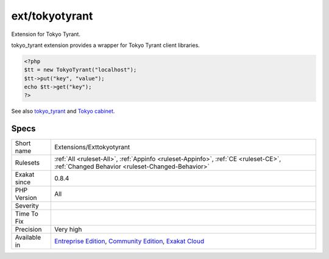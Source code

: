 .. _extensions-exttokyotyrant:

.. _ext-tokyotyrant:

ext/tokyotyrant
+++++++++++++++

.. meta::
	:description:
		ext/tokyotyrant: Extension for Tokyo Tyrant.
	:twitter:card: summary_large_image
	:twitter:site: @exakat
	:twitter:title: ext/tokyotyrant
	:twitter:description: ext/tokyotyrant: Extension for Tokyo Tyrant
	:twitter:creator: @exakat
	:twitter:image:src: https://www.exakat.io/wp-content/uploads/2020/06/logo-exakat.png
	:og:image: https://www.exakat.io/wp-content/uploads/2020/06/logo-exakat.png
	:og:title: ext/tokyotyrant
	:og:type: article
	:og:description: Extension for Tokyo Tyrant
	:og:url: https://php-tips.readthedocs.io/en/latest/tips/Extensions/Exttokyotyrant.html
	:og:locale: en
Extension for Tokyo Tyrant.

tokyo_tyrant extension provides a wrapper for Tokyo Tyrant client libraries.

.. code-block:: php
   
   <?php
   $tt = new TokyoTyrant("localhost");
   $tt->put("key", "value");
   echo $tt->get("key");
   ?>

See also `tokyo_tyrant <https://www.php.net/manual/en/book.tokyo-tyrant.php>`_ and `Tokyo cabinet <http://fallabs.com/tokyocabinet/>`_.


Specs
_____

+--------------+-----------------------------------------------------------------------------------------------------------------------------------------------------------------------------------------+
| Short name   | Extensions/Exttokyotyrant                                                                                                                                                               |
+--------------+-----------------------------------------------------------------------------------------------------------------------------------------------------------------------------------------+
| Rulesets     | :ref:`All <ruleset-All>`, :ref:`Appinfo <ruleset-Appinfo>`, :ref:`CE <ruleset-CE>`, :ref:`Changed Behavior <ruleset-Changed-Behavior>`                                                  |
+--------------+-----------------------------------------------------------------------------------------------------------------------------------------------------------------------------------------+
| Exakat since | 0.8.4                                                                                                                                                                                   |
+--------------+-----------------------------------------------------------------------------------------------------------------------------------------------------------------------------------------+
| PHP Version  | All                                                                                                                                                                                     |
+--------------+-----------------------------------------------------------------------------------------------------------------------------------------------------------------------------------------+
| Severity     |                                                                                                                                                                                         |
+--------------+-----------------------------------------------------------------------------------------------------------------------------------------------------------------------------------------+
| Time To Fix  |                                                                                                                                                                                         |
+--------------+-----------------------------------------------------------------------------------------------------------------------------------------------------------------------------------------+
| Precision    | Very high                                                                                                                                                                               |
+--------------+-----------------------------------------------------------------------------------------------------------------------------------------------------------------------------------------+
| Available in | `Entreprise Edition <https://www.exakat.io/entreprise-edition>`_, `Community Edition <https://www.exakat.io/community-edition>`_, `Exakat Cloud <https://www.exakat.io/exakat-cloud/>`_ |
+--------------+-----------------------------------------------------------------------------------------------------------------------------------------------------------------------------------------+


